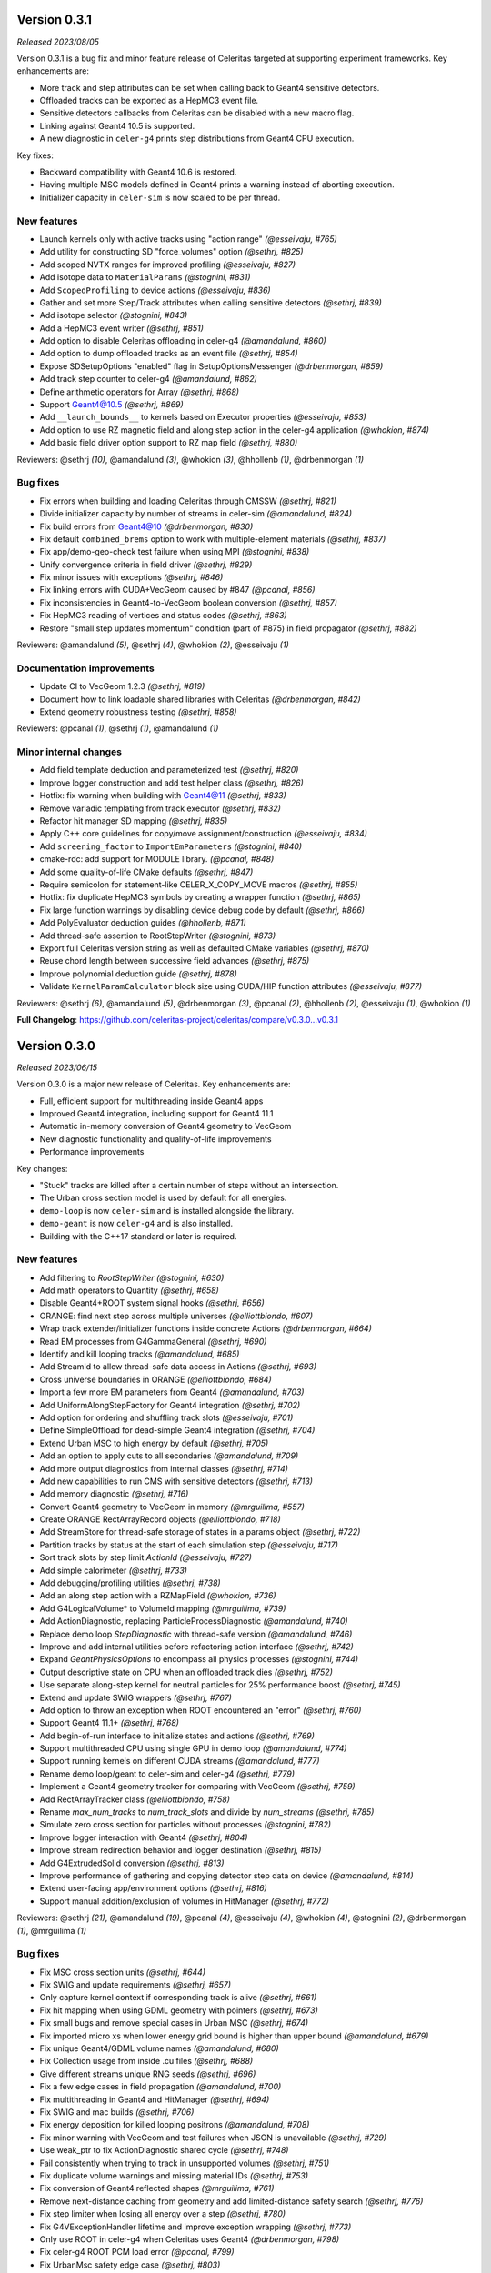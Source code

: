 .. Copyright 2023 UT-Battelle, LLC, and other Celeritas developers.
.. See the doc/COPYRIGHT file for details.
.. SPDX-License-Identifier: CC-BY-4.0


.. _release_v0.3.1:

Version 0.3.1
=============

*Released 2023/08/05*

Version 0.3.1 is a bug fix and minor feature release of Celeritas targeted at supporting
experiment frameworks. Key enhancements are:

- More track and step attributes can be set when calling back to Geant4
  sensitive detectors.
- Offloaded tracks can be exported as a HepMC3 event file.
- Sensitive detectors callbacks from Celeritas can be disabled with a new
  macro flag.
- Linking against Geant4 10.5 is supported.
- A new diagnostic in ``celer-g4`` prints step distributions from Geant4
  CPU execution.

Key fixes:

- Backward compatibility with Geant4 10.6 is restored.
- Having multiple MSC models defined in Geant4 prints a warning instead of
  aborting execution.
- Initializer capacity in ``celer-sim`` is now scaled to be per thread.


New features
------------

* Launch kernels only with active tracks using "action range" *(@esseivaju, #765)*
* Add utility for constructing SD "force_volumes" option *(@sethrj, #825)*
* Add scoped NVTX ranges for improved profiling *(@esseivaju, #827)*
* Add isotope data to ``MaterialParams`` *(@stognini, #831)*
* Add ``ScopedProfiling`` to device actions *(@esseivaju, #836)*
* Gather and set more Step/Track attributes when calling sensitive detectors *(@sethrj, #839)*
* Add isotope selector *(@stognini, #843)*
* Add a HepMC3 event writer *(@sethrj, #851)*
* Add option to disable Celeritas offloading in celer-g4 *(@amandalund, #860)*
* Add option to dump offloaded tracks as an event file *(@sethrj, #854)*
* Expose SDSetupOptions "enabled" flag in SetupOptionsMessenger *(@drbenmorgan, #859)*
* Add track step counter to celer-g4 *(@amandalund, #862)*
* Define arithmetic operators for Array *(@sethrj, #868)*
* Support Geant4@10.5 *(@sethrj, #869)*
* Add ``__launch_bounds__`` to kernels based on Executor properties *(@esseivaju, #853)*
* Add option to use RZ magnetic field and along step action in the celer-g4 application *(@whokion, #874)*
* Add basic field driver option support to RZ map field *(@sethrj, #880)*

Reviewers: @sethrj *(10)*, @amandalund *(3)*, @whokion *(3)*, @hhollenb *(1)*, @drbenmorgan *(1)*

Bug fixes
---------

* Fix errors when building and loading Celeritas through CMSSW *(@sethrj, #821)*
* Divide initializer capacity by number of streams in celer-sim *(@amandalund, #824)*
* Fix build errors from Geant4@10 *(@drbenmorgan, #830)*
* Fix default ``combined_brems`` option to work with multiple-element materials *(@sethrj, #837)*
* Fix app/demo-geo-check test failure when using MPI *(@stognini, #838)*
* Unify convergence criteria in field driver *(@sethrj, #829)*
* Fix minor issues with exceptions *(@sethrj, #846)*
* Fix linking errors with CUDA+VecGeom caused by #847 *(@pcanal, #856)*
* Fix inconsistencies in Geant4-to-VecGeom boolean conversion *(@sethrj, #857)*
* Fix HepMC3 reading of vertices and status codes *(@sethrj, #863)*
* Restore "small step updates momentum" condition (part of #875) in field propagator *(@sethrj, #882)*

Reviewers: @amandalund *(5)*, @sethrj *(4)*, @whokion *(2)*, @esseivaju *(1)*

Documentation improvements
--------------------------

* Update CI to VecGeom 1.2.3 *(@sethrj, #819)*
* Document how to link loadable shared libraries with Celeritas *(@drbenmorgan, #842)*
* Extend geometry robustness testing *(@sethrj, #858)*

Reviewers: @pcanal *(1)*, @sethrj *(1)*, @amandalund *(1)*

Minor internal changes
----------------------

* Add field template deduction and parameterized test *(@sethrj, #820)*
* Improve logger construction and add test helper class *(@sethrj, #826)*
* Hotfix: fix warning when building with Geant4@11 *(@sethrj, #833)*
* Remove variadic templating from track executor *(@sethrj, #832)*
* Refactor hit manager SD mapping *(@sethrj, #835)*
* Apply C++ core guidelines for copy/move assignment/construction *(@esseivaju, #834)*
* Add ``screening_factor`` to ``ImportEmParameters`` *(@stognini, #840)*
* cmake-rdc: add support for MODULE library. *(@pcanal, #848)*
* Add some quality-of-life CMake defaults *(@sethrj, #847)*
* Require semicolon for statement-like CELER_X_COPY_MOVE macros *(@sethrj, #855)*
* Hotfix: fix duplicate HepMC3 symbols by creating a wrapper function *(@sethrj, #865)*
* Fix large function warnings by disabling device debug code by default *(@sethrj, #866)*
* Add PolyEvaluator deduction guides *(@hhollenb, #871)*
* Add thread-safe assertion to RootStepWriter *(@stognini, #873)*
* Export full Celeritas version string as well as defaulted CMake variables *(@sethrj, #870)*
* Reuse chord length between successive field advances *(@sethrj, #875)*
* Improve polynomial deduction guide *(@sethrj, #878)*
* Validate ``KernelParamCalculator`` block size using CUDA/HIP function attributes *(@esseivaju, #877)*

Reviewers: @sethrj *(6)*, @amandalund *(5)*, @drbenmorgan *(3)*, @pcanal *(2)*, @hhollenb *(2)*, @esseivaju *(1)*, @whokion *(1)*

**Full Changelog**: https://github.com/celeritas-project/celeritas/compare/v0.3.0...v0.3.1


.. _release_v0.3.0:

Version 0.3.0
=============

*Released 2023/06/15*

Version 0.3.0 is a major new release of Celeritas. Key enhancements are:

- Full, efficient support for multithreading inside Geant4 apps
- Improved Geant4 integration, including support for Geant4 11.1
- Automatic in-memory conversion of Geant4 geometry to VecGeom
- New diagnostic functionality and quality-of-life improvements
- Performance improvements

Key changes:

- "Stuck" tracks are killed after a certain number of steps without an intersection.
- The Urban cross section model is used by default for all energies.
- ``demo-loop`` is now ``celer-sim`` and is installed alongside the library.
- ``demo-geant`` is now ``celer-g4`` and is also installed.
- Building with the C++17 standard or later is required.

New features
------------

* Add filtering to `RootStepWriter` *(@stognini, #630)*
* Add math operators to Quantity *(@sethrj, #658)*
* Disable Geant4+ROOT system signal hooks *(@sethrj, #656)*
* ORANGE: find next step across multiple universes *(@elliottbiondo, #607)*
* Wrap track extender/initializer functions inside concrete Actions *(@drbenmorgan, #664)*
* Read EM processes from G4GammaGeneral *(@sethrj, #690)*
* Identify and kill looping tracks *(@amandalund, #685)*
* Add StreamId to allow thread-safe data access in Actions *(@sethrj, #693)*
* Cross universe boundaries in ORANGE *(@elliottbiondo, #684)*
* Import a few more EM parameters from Geant4 *(@amandalund, #703)*
* Add UniformAlongStepFactory for Geant4 integration *(@sethrj, #702)*
* Add option for ordering and shuffling track slots *(@esseivaju, #701)*
* Define SimpleOffload for dead-simple Geant4 integration *(@sethrj, #704)*
* Extend Urban MSC to high energy by default *(@sethrj, #705)*
* Add an option to apply cuts to all secondaries *(@amandalund, #709)*
* Add more output diagnostics from internal classes *(@sethrj, #714)*
* Add new capabilities to run CMS with sensitive detectors *(@sethrj, #713)*
* Add memory diagnostic *(@sethrj, #716)*
* Convert Geant4 geometry to VecGeom in memory *(@mrguilima, #557)*
* Create ORANGE RectArrayRecord objects *(@elliottbiondo, #718)*
* Add StreamStore for thread-safe storage of states in a params object *(@sethrj, #722)*
* Partition tracks by status at the start of each simulation step *(@esseivaju, #717)*
* Sort track slots by step limit `ActionId` *(@esseivaju, #727)*
* Add simple calorimeter *(@sethrj, #733)*
* Add debugging/profiling utilities *(@sethrj, #738)*
* Add an along step action with a RZMapField *(@whokion, #736)*
* Add G4LogicalVolume* to VolumeId mapping *(@mrguilima, #739)*
* Add ActionDiagnostic, replacing ParticleProcessDiagnostic *(@amandalund, #740)*
* Replace demo loop `StepDiagnostic` with thread-safe version *(@amandalund, #746)*
* Improve and add internal utilities before refactoring action interface *(@sethrj, #742)*
* Expand `GeantPhysicsOptions` to encompass all physics processes *(@stognini, #744)*
* Output descriptive state on CPU when an offloaded track dies *(@sethrj, #752)*
* Use separate along-step kernel for neutral particles for 25% performance boost *(@sethrj, #745)*
* Extend and update SWIG wrappers *(@sethrj, #767)*
* Add option to throw an exception when ROOT encountered an "error" *(@sethrj, #760)*
* Support Geant4 11.1+ *(@sethrj, #768)*
* Add begin-of-run interface to initialize states and actions *(@sethrj, #769)*
* Support multithreaded CPU using single GPU in demo loop *(@amandalund, #774)*
* Support running kernels on different CUDA streams *(@amandalund, #777)*
* Rename demo loop/geant to celer-sim and celer-g4 *(@sethrj, #779)*
* Implement a Geant4 geometry tracker for comparing with VecGeom *(@sethrj, #759)*
* Add RectArrayTracker class *(@elliottbiondo, #758)*
* Rename `max_num_tracks` to `num_track_slots` and divide by `num_streams` *(@sethrj, #785)*
* Simulate zero cross section for particles without processes *(@stognini, #782)*
* Improve logger interaction with Geant4 *(@sethrj, #804)*
* Improve stream redirection behavior and logger destination *(@sethrj, #815)*
* Add G4ExtrudedSolid conversion *(@sethrj, #813)*
* Improve performance of gathering and copying detector step data on device *(@amandalund, #814)*
* Extend user-facing app/environment options *(@sethrj, #816)*
* Support manual addition/exclusion of volumes in HitManager *(@sethrj, #772)*

Reviewers: @sethrj *(21)*, @amandalund *(19)*, @pcanal *(4)*, @esseivaju *(4)*, @whokion *(4)*, @stognini *(2)*, @drbenmorgan *(1)*, @mrguilima *(1)*

Bug fixes
---------

* Fix MSC cross section units *(@sethrj, #644)*
* Fix SWIG and update requirements *(@sethrj, #657)*
* Only capture kernel context if corresponding track is alive *(@sethrj, #661)*
* Fix hit mapping when using GDML geometry with pointers *(@sethrj, #673)*
* Fix small bugs and remove special cases in Urban MSC *(@sethrj, #674)*
* Fix imported micro xs when lower energy grid bound is higher than upper bound *(@amandalund, #679)*
* Fix unique Geant4/GDML volume names *(@amandalund, #680)*
* Fix Collection usage from inside .cu files *(@sethrj, #688)*
* Give different streams unique RNG seeds *(@sethrj, #696)*
* Fix a few edge cases in field propagation *(@amandalund, #700)*
* Fix multithreading in Geant4 and HitManager *(@sethrj, #694)*
* Fix SWIG and mac builds *(@sethrj, #706)*
* Fix energy deposition for killed looping positrons *(@amandalund, #708)*
* Fix minor warning with VecGeom and test failures when JSON is unavailable *(@sethrj, #729)*
* Use weak_ptr to fix ActionDiagnostic shared cycle *(@sethrj, #748)*
* Fail consistently when trying to track in unsupported volumes *(@sethrj, #751)*
* Fix duplicate volume warnings and missing material IDs *(@sethrj, #753)*
* Fix conversion of Geant4 reflected shapes  *(@mrguilima, #761)*
* Remove next-distance caching from geometry and add limited-distance safety search *(@sethrj, #776)*
* Fix step limiter when losing all energy over a step *(@sethrj, #780)*
* Fix G4VExceptionHandler lifetime and improve exception wrapping *(@sethrj, #773)*
* Only use ROOT in celer-g4 when Celeritas uses Geant4 *(@drbenmorgan, #798)*
* Fix celer-g4 ROOT PCM load error *(@pcanal, #799)*
* Fix UrbanMsc safety edge case *(@sethrj, #803)*
* Fix build on Summit *(@sethrj, #806)*
* Fix along-step with uniform field on CPU when no MSC *(@sethrj, #807)*
* Fix assertion when field driver step has zero error *(@sethrj, #808)*
* Fix Bremsstrahlung process construction based on `Geant4PhysicsOptions` *(@stognini, #811)*
* Fix some VecGeom CMS Run 3 issues *(@sethrj, #797)*
* Rewrite VecGeom converter to fix mapping issues with reflecting volumes *(@sethrj, #812)*

Reviewers: @amandalund *(12)*, @sethrj *(8)*, @whokion *(4)*, @pcanal *(3)*, @stognini *(1)*, @drbenmorgan *(1)*, @elliottbiondo *(1)*, @mrguilima *(1)*

Documentation improvements
--------------------------

* Add minimal failing test for #620 *(@amandalund, #655)*
* Fix documentation links and update celeritas logo *(@sethrj, #686)*
* Fix KernelContext Exception test for cases where ThreadId != TrackSlotId *(@esseivaju, #695)*
* Improve documentation failure mode when sphinx is unavailable *(@sethrj, #712)*
* Reenable and patch up HIP tests *(@sethrj, #711)*
* Add documentation about deprecation *(@sethrj, #723)*
* Add tests for AlongStepAction with RZMapField *(@whokion, #747)*
* Improve documentation and action descriptions *(@sethrj, #749)*
* Define virtual geometry interface and improve documentation *(@sethrj, #754)*
* Release v0.2.2 *(@sethrj, #763)*
* Refactor TrackInitTest and fix when JSON is unavailable *(@sethrj, #793)*
* Add new vecgeom tests to emulate CMS run 3 issues *(@sethrj, #800)*

Reviewers: @amandalund *(6)*, @sethrj *(3)*, @mrguilima *(1)*, @paulromano *(1)*, @stognini *(1)*

Minor internal changes
----------------------

* Remove multiple scattering from Processes *(@sethrj, #631)*
* Require C++17 and use a few C++17 features *(@sethrj, #633)*
* Auto-write ROOT objects before deleting *(@stognini, #610)*
* Refactor import process into multiple import models *(@sethrj, #634)*
* Switch from genreflex/xml to rootcling/LinkDef for demo-geant-integration *(@pcanal, #636)*
* Disable rootmap file for demo-geant-integration dictionary. *(@pcanal, #647)*
* Fix duplicate CMake presets *(@sethrj, #660)*
* Differentiate between local and global Volume and Surface Ids within ORANGE *(@elliottbiondo, #669)*
* Refactor MSC implementation and add further tests *(@sethrj, #641)*
* Use TrackSlotId to index into states *(@sethrj, #676)*
* Update CI VecGeom to 1.2.2 *(@sethrj, #682)*
* Loosen test tolerances for VecGeom *(@sethrj, #681)*
* Update the CMakePreset and env script for building on Zeus *(@esseivaju, #689)*
* Index tracks by `TrackSlotId` *(@esseivaju, #678)*
* Fix HIP test failure in field propagation *(@sethrj, #697)*
* Use more IIFE, constexpr inline, string_view *(@sethrj, #699)*
* Use SoA for `SimTrackView` state data *(@esseivaju, #707)*
* Rename OutputManager to OutputRegistry and add to CoreParams *(@sethrj, #710)*
* Move basic grid functionality to corecel *(@elliottbiondo, #719)*
* Use independent params and state arguments for actions *(@sethrj, #720)*
* Remove universe_types/universe_indices from OrangeInput and rename UnitIndexer *(@elliottbiondo, #724)*
* Add more assertions and minor fixes *(@amandalund, #730)*
* Move some ROOT files and refactor demo-app input *(@sethrj, #728)*
* Move Label to corecel/io *(@sethrj, #731)*
* Replace RZ field reader with JSON *(@sethrj, #735)*
* Refactor demo-loop into Runner class *(@sethrj, #732)*
* Move and rename volume-based magnetic field map classes  *(@whokion, #725)*
* Allow geometry selection independent of VecGeom being enabled *(@sethrj, #726)*
* Decompose along-step GPU kernel for 10% performance boost *(@sethrj, #737)*
* Pass host-only classes to actions *(@sethrj, #741)*
* Access params/state through global rather than constant memory *(@sethrj, #743)*
* Add a VecGeom+RelWithDebInfo+debug build to the CI *(@amandalund, #715)*
* Update CMake presets and gitignore *(@esseivaju, #756)*
* Use UniformGrid for RZMapField *(@whokion, #755)*
* Refactor primary-to-initializer as an action *(@sethrj, #764)*
* Consolidate Geant4 geometry conversion utilities *(@sethrj, #771)*
* Improve VecGeom testing *(@sethrj, #770)*
* Refactor track initialization kernels and initialization scalars *(@sethrj, #766)*
* Separate app CMakeLists and install executables *(@sethrj, #775)*
* Rename Launch<->Execute *(@sethrj, #781)*
* Add a Launch helper functor to fully abstract device execution *(@sethrj, #783)*
* Use `ActionLauncher` for Moller-Bhabha, action diagnostic, and step gather action *(@amandalund, #790)*
* Use ActionLauncher for LivermorePE, CombinedBrem, MuBremsstrahlung, RelativisticBrem *(@pcanal, #789)*
* Use ActionLauncher for Klein-Nishina model *(@esseivaju, #787)*
* Use ActionLauncher for boundary action *(@esseivaju, #788)*
* Use ActionLauncher for positron annihilation, Rayleigh scattering, and Seltzer-Berger models *(@stognini, #786)*
* Remove CelerGen and associated scripts *(@sethrj, #792)*
* Use ActionLauncher for along-step methods *(@sethrj, #791)*
* Use constrained safety distance for MSC step limit and scattering *(@sethrj, #784)*
* Account for zero-processes only in pre-step action *(@sethrj, #795)*
* Finalize launch simplification *(@sethrj, #796)*
* Create CUDA streams when integrating with Geant4 *(@amandalund, #805)*
* Fix G4 version check for `G4Step::Reset[Pre|Post]StepPoint` *(@esseivaju, #810)*

Reviewers: @amandalund *(21)*, @sethrj *(21)*, @pcanal *(4)*, @esseivaju *(4)*, @whokion *(2)*, @stognini *(2)*, @mrguilima *(1)*
